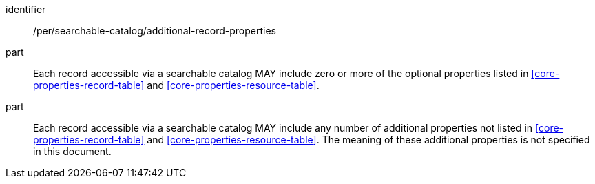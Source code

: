 [[per_searchable-catalog_additional-record-properties]]

//[width="90%",cols="2,6a"]
//|===
//^|*Permission {counter:per-id}* |*/per/searchable-catalog/additional-record-properties*
//
//^|A |Each record accessible via a searchable catalog MAY include zero or more of the optional properties listed in <<core-properties-record-table>> and <<core-properties-resource-table>>.
//^|B |Each record accessible via a searchable catalog MAY include any number of additional properties not listed in <<core-properties-record-table>> and <<core-properties-resource-table>>. The meaning of these additional properties is not specified in this document.
//|===


[permission]
====
[%metadata]
identifier:: /per/searchable-catalog/additional-record-properties
part:: Each record accessible via a searchable catalog MAY include zero or more of the optional properties listed in <<core-properties-record-table>> and <<core-properties-resource-table>>.
part:: Each record accessible via a searchable catalog MAY include any number of additional properties not listed in <<core-properties-record-table>> and <<core-properties-resource-table>>. The meaning of these additional properties is not specified in this document.
====